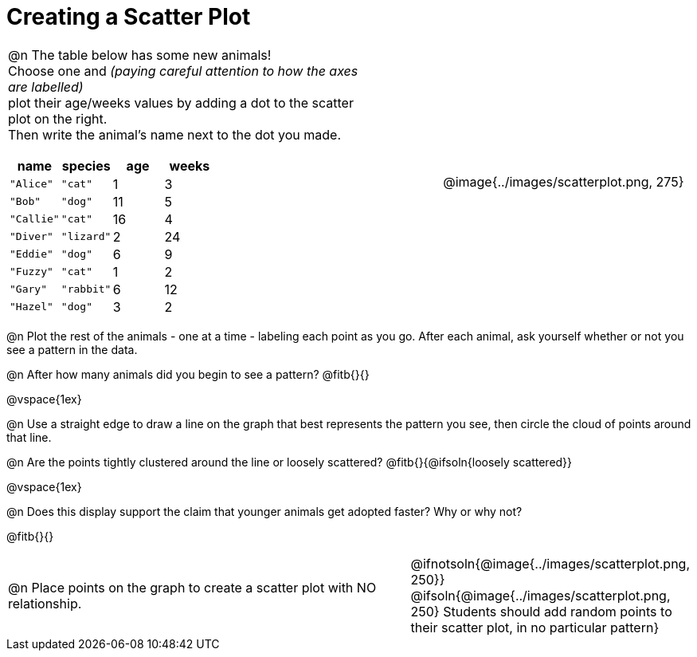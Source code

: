 = Creating a Scatter Plot

++++
<style>
td { margin: 0; padding: 0 !important; }
p, .paragraph { width: auto !important; }
td .autonum:after { content: ") " !important; }
</style>
++++

[cols="<.^6a, >.^1a, >.^4a", header="none", stripes="none", frame="none", grid="none"]
|===
| @n The table below has some new animals! +
Choose one and _(paying careful attention to how the axes are labelled)_ +
plot their age/weeks values by adding a dot to the scatter plot on the right. +
Then write the animal's name next to the dot you made.

[.data-table, cols="^.^1, ^.^1, ^.^1, ^.^1", options="header"]
!===
! name 			! species 	! age 	! weeks
! `"Alice"` 	! `"cat"` 	!  1	!  3
! `"Bob"` 		! `"dog"` 	! 11	!  5
! `"Callie"` 	! `"cat"` 	! 16	!  4
! `"Diver"` 	! `"lizard"`!  2	! 24
! `"Eddie"` 	! `"dog"` 	!  6	!  9
! `"Fuzzy"`		! `"cat"` 	!  1	!  2
! `"Gary"` 		! `"rabbit"`!  6	! 12
! `"Hazel"` 	! `"dog"` 	!  3	!  2
!===

|
| @image{../images/scatterplot.png, 275}
|===

@n Plot the rest of the animals - one at a time - labeling each point as you go. After each animal, ask yourself whether or not you see a pattern in the data.

@n After how many animals did you begin to see a pattern? @fitb{}{}

@vspace{1ex}

@n Use a straight edge to draw a line on the graph that best represents the pattern you see, then circle the cloud of points around that line.

@n Are the points tightly clustered around the line or loosely scattered?  @fitb{}{@ifsoln{loosely scattered}}

@vspace{1ex}

@n Does this display support the claim that younger animals get adopted faster? Why or why not?

@fitb{}{}

[cols="<.^7a, >.^4a", header="none", stripes="none", frame="none", grid="none"]
|===
| @n Place points on the graph to create a scatter plot with NO relationship.
|
@ifnotsoln{@image{../images/scatterplot.png, 250}}
@ifsoln{@image{../images/scatterplot.png, 250}
Students should add random points to their scatter plot, in no particular pattern}

|===
